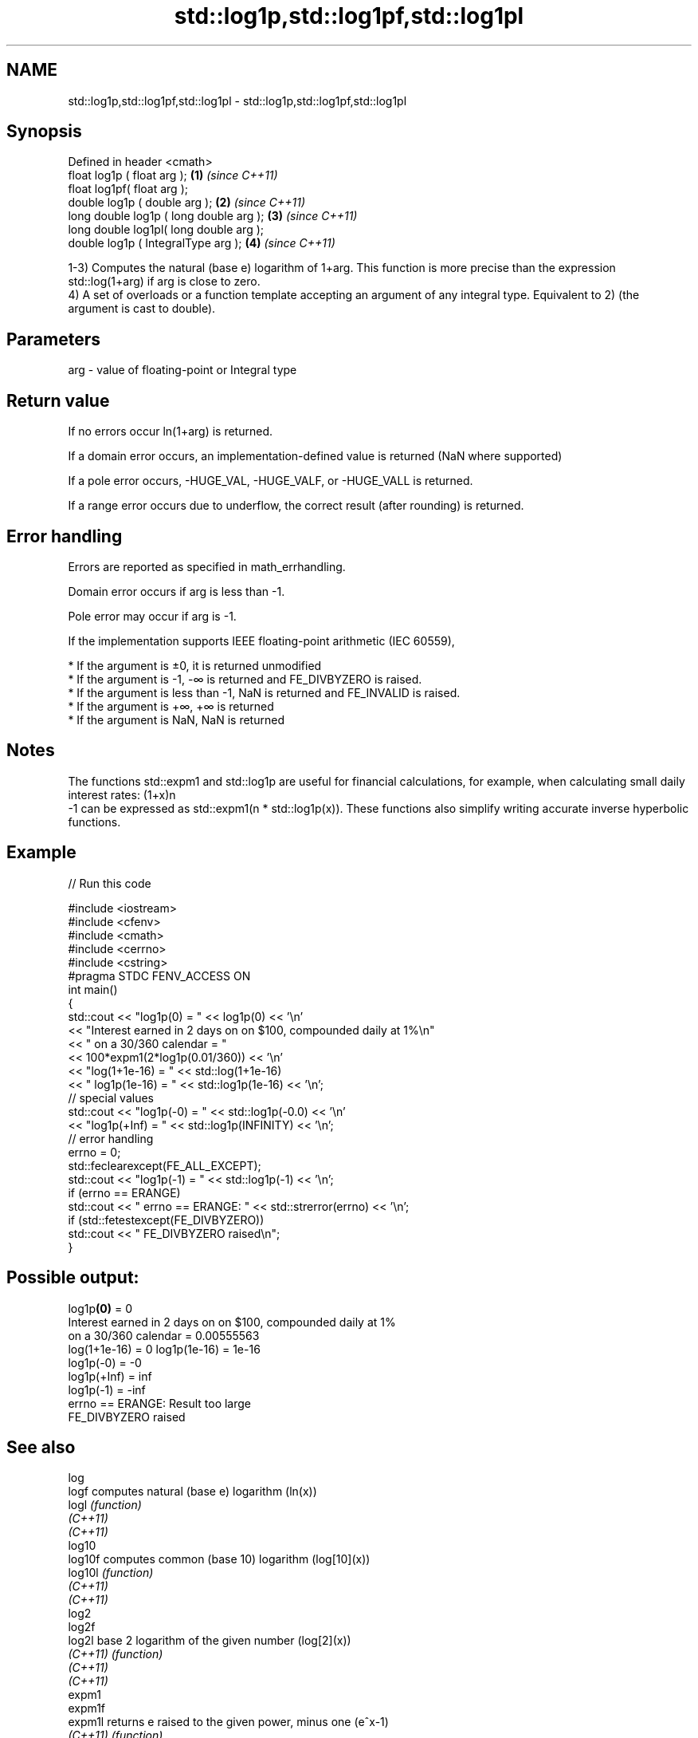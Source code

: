 .TH std::log1p,std::log1pf,std::log1pl 3 "2020.03.24" "http://cppreference.com" "C++ Standard Libary"
.SH NAME
std::log1p,std::log1pf,std::log1pl \- std::log1p,std::log1pf,std::log1pl

.SH Synopsis
   Defined in header <cmath>
   float log1p ( float arg );             \fB(1)\fP \fI(since C++11)\fP
   float log1pf( float arg );
   double log1p ( double arg );           \fB(2)\fP \fI(since C++11)\fP
   long double log1p ( long double arg ); \fB(3)\fP \fI(since C++11)\fP
   long double log1pl( long double arg );
   double log1p ( IntegralType arg );     \fB(4)\fP \fI(since C++11)\fP

   1-3) Computes the natural (base e) logarithm of 1+arg. This function is more precise than the expression std::log(1+arg) if arg is close to zero.
   4) A set of overloads or a function template accepting an argument of any integral type. Equivalent to 2) (the argument is cast to double).

.SH Parameters

   arg - value of floating-point or Integral type

.SH Return value

   If no errors occur ln(1+arg) is returned.

   If a domain error occurs, an implementation-defined value is returned (NaN where supported)

   If a pole error occurs, -HUGE_VAL, -HUGE_VALF, or -HUGE_VALL is returned.

   If a range error occurs due to underflow, the correct result (after rounding) is returned.

.SH Error handling

   Errors are reported as specified in math_errhandling.

   Domain error occurs if arg is less than -1.

   Pole error may occur if arg is -1.

   If the implementation supports IEEE floating-point arithmetic (IEC 60559),

     * If the argument is ±0, it is returned unmodified
     * If the argument is -1, -∞ is returned and FE_DIVBYZERO is raised.
     * If the argument is less than -1, NaN is returned and FE_INVALID is raised.
     * If the argument is +∞, +∞ is returned
     * If the argument is NaN, NaN is returned

.SH Notes

   The functions std::expm1 and std::log1p are useful for financial calculations, for example, when calculating small daily interest rates: (1+x)n
   -1 can be expressed as std::expm1(n * std::log1p(x)). These functions also simplify writing accurate inverse hyperbolic functions.

.SH Example

   
// Run this code

 #include <iostream>
 #include <cfenv>
 #include <cmath>
 #include <cerrno>
 #include <cstring>
 #pragma STDC FENV_ACCESS ON
 int main()
 {
     std::cout << "log1p(0) = " << log1p(0) << '\\n'
               << "Interest earned in 2 days on on $100, compounded daily at 1%\\n"
               << " on a 30/360 calendar = "
               << 100*expm1(2*log1p(0.01/360)) << '\\n'
               << "log(1+1e-16) = " << std::log(1+1e-16)
               << " log1p(1e-16) = " << std::log1p(1e-16) << '\\n';
     // special values
     std::cout << "log1p(-0) = " << std::log1p(-0.0) << '\\n'
               << "log1p(+Inf) = " << std::log1p(INFINITY) << '\\n';
     // error handling
     errno = 0;
     std::feclearexcept(FE_ALL_EXCEPT);
     std::cout << "log1p(-1) = " << std::log1p(-1) << '\\n';
     if (errno == ERANGE)
         std::cout << "    errno == ERANGE: " << std::strerror(errno) << '\\n';
     if (std::fetestexcept(FE_DIVBYZERO))
         std::cout << "    FE_DIVBYZERO raised\\n";
 }

.SH Possible output:

 log1p\fB(0)\fP = 0
 Interest earned in 2 days on on $100, compounded daily at 1%
  on a 30/360 calendar = 0.00555563
 log(1+1e-16) = 0 log1p(1e-16) = 1e-16
 log1p(-0) = -0
 log1p(+Inf) = inf
 log1p(-1) = -inf
     errno == ERANGE: Result too large
     FE_DIVBYZERO raised

.SH See also

   log
   logf    computes natural (base e) logarithm (ln(x))
   logl    \fI(function)\fP
   \fI(C++11)\fP
   \fI(C++11)\fP
   log10
   log10f  computes common (base 10) logarithm (log[10](x))
   log10l  \fI(function)\fP
   \fI(C++11)\fP
   \fI(C++11)\fP
   log2
   log2f
   log2l   base 2 logarithm of the given number (log[2](x))
   \fI(C++11)\fP \fI(function)\fP
   \fI(C++11)\fP
   \fI(C++11)\fP
   expm1
   expm1f
   expm1l  returns e raised to the given power, minus one (e^x-1)
   \fI(C++11)\fP \fI(function)\fP
   \fI(C++11)\fP
   \fI(C++11)\fP
